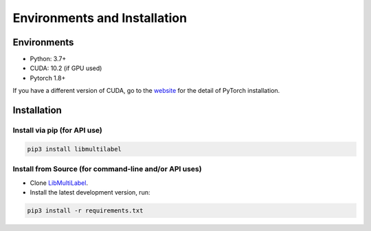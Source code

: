 Environments and Installation
=============================

Environments
------------

* Python: 3.7+
* CUDA: 10.2 (if GPU used)
* Pytorch 1.8+

If you have a different version of CUDA, go to the `website <https://pytorch.org/>`_ for the detail of PyTorch installation.


Installation
------------

Install via pip (for API use)
^^^^^^^^^^^^^^^^^^^^^^^^^^^^^

.. code-block:: bash

    pip3 install libmultilabel

Install from Source (for command-line and/or API uses)
^^^^^^^^^^^^^^^^^^^^^^^^^^^^^^^^^^^^^^^^^^^^^^^^^^^^^^

* Clone `LibMultiLabel <https://github.com/ASUS-AICS/LibMultiLabel>`_.
* Install the latest development version, run:

.. code-block:: bash

    pip3 install -r requirements.txt
